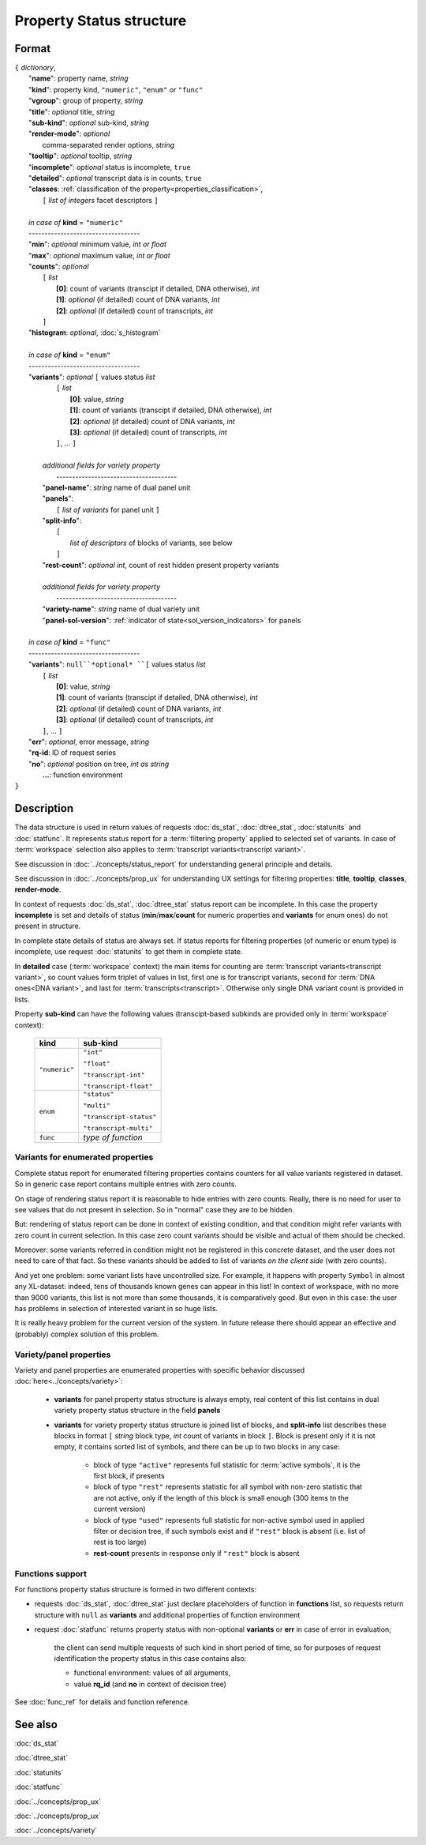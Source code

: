 Property Status structure
=========================

.. index:: 
    Property Status; data structure

Format
------

| ``{`` *dictionary*, 
|        "**name**": property name, *string*
|        "**kind**": property kind, ``"numeric"``, ``"enum"`` *or* ``"func"``
|        "**vgroup**": group of property, *string*
|        "**title**": *optional* title, *string*
|        "**sub-kind**": *optional* sub-kind, *string*
|        "**render-mode**": *optional*
|               comma-separated render options, *string* 
|        "**tooltip**": *optional* tooltip, *string*
|        "**incomplete**": *optional* status is incomplete, ``true``
|        "**detailed**": *optional* transcript data is in counts, ``true``
|        "**classes**: :ref:`classification of the property<properties_classification>`, 
|           ``[`` *list of integers* facet descriptors ``]``
|
|        *in case of* **kind** = ``"numeric"``
|        ----------------------------------- 
|        "**min**": *optional* minimum value, *int or float*
|        "**max**": *optional* maximum value, *int or float*
|        "**counts**": *optional* 
|               ``[`` *list*
|                       **[0]**: count of variants (transcipt if detailed, DNA otherwise), *int*
|                       **[1]**: *optional* (if detailed) count of DNA variants, *int*
|                       **[2]**: *optional* (if detailed) count of transcripts, *int*
|               ``]``
|        "**histogram**: *optional*, :doc:`s_histogram`
|
|        *in case of* **kind** = ``"enum"`` 
|        ----------------------------------- 
|        "**variants**":  *optional* ``[`` values status *list*  
|               ``[`` *list*
|                       **[0]**: value, *string*
|                       **[1]**: count of variants (transcipt if detailed, DNA otherwise), *int*
|                       **[2]**: *optional* (if detailed) count of DNA variants, *int*
|                       **[3]**: *optional* (if detailed) count of transcripts, *int*
|               ``]``, ...  ``]``
|
|           *additional fields for variety property*
|            -------------------------------------- 
|           "**panel-name**": *string* name of dual panel unit
|           "**panels**":     
|                   ``[`` *list of variants* for panel unit ``]``
|           "**split-info**": 
|                   ``[`` 
|                           *list of descriptors* of blocks of variants, see below
|                   ``]``
|           "**rest-count**": *optional int*, count of rest hidden present property variants
|
|           *additional fields for variety property*
|            -------------------------------------- 
|           "**variety-name**": *string* name of dual variety unit
|           "**panel-sol-version**": :ref:`indicator of state<sol_version_indicators>` for panels
|
|        *in case of* **kind** = ``"func"`` 
|        ----------------------------------- 
|        "**variants**":  ``null``*optional* ``[`` values status *list*  
|               ``[`` *list*
|                       **[0]**: value, *string*
|                       **[1]**: count of variants (transcipt if detailed, DNA otherwise), *int*
|                       **[2]**: *optional* (if detailed) count of DNA variants, *int*
|                       **[3]**: *optional* (if detailed) count of transcripts, *int*
|               ``]``, ... ``]``
|        "**err**": *optional*, error message, *string*
|        "**rq-id**:  ID of request series
|        "**no**": *optional* position on tree, *int as string* 
|         **...**: function environment
| ``}``

Description
-----------

The data structure is used in return values of requests :doc:`ds_stat`, :doc:`dtree_stat`, :doc:`statunits` and :doc:`statfunc`. It represents status report for a :term:`filtering property` applied to selected set of variants. In case of :term:`workspace` selection also applies to :term:`transcript variants<transcript variant>`. 

See discussion in :doc:`../concepts/status_report` for understanding general principle and details.

See discussion in :doc:`../concepts/prop_ux` for understanding UX settings for filtering properties: **title**, **tooltip**, **classes**, **render-mode**. 

In context of requests :doc:`ds_stat`, :doc:`dtree_stat` status report can be incomplete. In this case the property **incomplete** is set and details of status (**min**/**max**/**count** for numeric properties and **variants** for enum ones) do not present in structure. 

In complete state details of status are always set. If status reports for filtering properties (of numeric or enum type) is incomplete, use request :doc:`statunits` to get them in complete state. 

In **detailed** case (:term:`workspace` context) the main items for counting are :term:`transcript variants<transcript variant>`, so count values form triplet of values in list, first one is for transcript variants, second for :term:`DNA ones<DNA variant>`, and last for :term:`transcripts<transcript>`.
Otherwise only single DNA variant count is provided in lists. 

Property **sub-kind** can have the following values (transcipt-based subkinds are provided only in :term:`workspace` context):

  ================   =========================
   **kind**           **sub-kind**
  ================   =========================
   ``"numeric"``      ``"int"`` 
   
                      ``"float"``
                      
                      ``"transcript-int"`` 
                      
                      ``"transcript-float"``
  ----------------   -------------------------
    ``enum``          ``"status"`` 
                      
                      ``"multi"``

                      ``"transcript-status"`` 
                      
                      ``"transcript-multi"``
  ----------------   -------------------------
    ``func``          *type of function*
  ================   =========================
  
Variants for enumerated properties
^^^^^^^^^^^^^^^^^^^^^^^^^^^^^^^^^^
Complete status report for enumerated filtering properties contains counters for all value variants registered in dataset. So in generic case report contains multiple entries with zero counts. 

On stage of rendering status report it is reasonable to hide entries with zero counts. Really, there is no need for user to see values that do not present in selection. So in "normal" case they are to be hidden.

But: rendering of status report can be done in context of existing condition, and that condition might refer variants with zero count in current selection. In this case zero count variants should be visible and actual of them should be checked. 

Moreover: some variants referred in condition might not be registered in this concrete dataset, and the user does not need to care of that fact. So these variants should be added to list of variants *on the client side* (with zero counts).

And yet one problem: some variant lists have uncontrolled size. For example, it happens with property ``Symbol`` in almost any XL-dataset: indeed, tens of thousands known genes can appear in this list! In context of workspace, with no more than 9000 variants, this list is not more than some thousands, it is comparatively good. But even in this case: the user has problems in selection of interested variant in so huge lists. 

It is really heavy problem for the current version of the system. In future release there should appear an effective and (probably) complex solution of this problem.

Variety/panel properties
^^^^^^^^^^^^^^^^^^^^^^^^
Variety and panel properties are enumerated properties with specific behavior discussed :doc:`here<../concepts/variety>`:

    - **variants** for panel property status structure is always empty, real content of this list contains in dual variety property status structure in the field **panels**
    
    - **variants** for variety property status structure is joined list of blocks, and **split-info** list describes these blocks in format ``[`` *string* block type, *int* count of variants in block ``]``. Block is present only if it is not empty, it contains sorted list of symbols, and there can be up to two blocks in any case:
    
        - block of type ``"active"`` represents full statistic for :term:`active symbols`, it is the first block, if presents
        
        - block of type ``"rest"`` represents statistic for all symbol with non-zero statistic that are not active, only if the length of this block is small enough (300 items tn the current version)
        
        - block of type ``"used"`` represents full statistic for non-active symbol used in applied filter or decision tree, if such symbols exist and if ``"rest"`` block is absent (i.e. list of rest is too large)
        
        - **rest-count** presents in response only if ``"rest"`` block is absent

.. _functions_support:
        
Functions support
^^^^^^^^^^^^^^^^^
For functions property status structure is formed in two different contexts:

- requests :doc:`ds_stat`, :doc:`dtree_stat` just declare placeholders of function in **functions** list, so requests return structure with ``null`` as **variants** and additional properties of function environment
    
- request :doc:`statfunc` returns property status with non-optional **variants** or **err** in case of error in evaluation; 
    
    the client can send multiple requests of such kind in short period of time, so for purposes of request identification the property status in this case contains also:
    
    - functional environment: values of all arguments, 
    
    - value **rq_id** (and **no** in context of decision tree)

See :doc:`func_ref` for details and function reference.

See also
--------
:doc:`ds_stat` 

:doc:`dtree_stat` 

:doc:`statunits` 

:doc:`statfunc`

:doc:`../concepts/prop_ux`

:doc:`../concepts/prop_ux`

:doc:`../concepts/variety`
